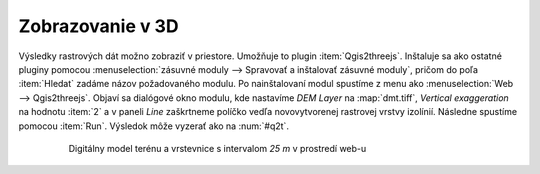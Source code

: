 Zobrazovanie v 3D
-----------------

Výsledky rastrových dát možno zobraziť v priestore. Umožňuje to
plugin :item:`Qgis2threejs`. Inštaluje sa ako ostatné pluginy pomocou
:menuselection:`zásuvné moduly --> Spravovať a inštalovať zásuvné
moduly`, pričom do poľa :item:`Hledat` zadáme názov požadovaného
modulu. Po nainštalovaní modul spustíme z menu ako :menuselection:`Web
--> Qgis2threejs`. Objaví sa dialógové okno modulu, kde nastavíme *DEM
Layer* na :map:`dmt.tiff`, *Vertical exaggeration* na hodnotu :item:`2`
a v paneli *Line* zaškrtneme políčko vedľa novovytvorenej rastrovej
vrstvy izolínií. Následne spustíme pomocou :item:`Run`. Výsledok môže
vyzerať ako na :num:`#q2t`.

    .. _q2t:

    .. figure:: images/q2tmap.png
       :class: large

       Digitálny model terénu a vrstevnice s intervalom *25 m* v prostredí
       web-u

